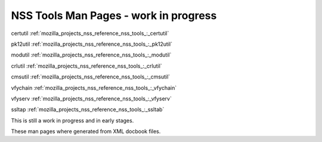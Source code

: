 .. _mozilla_projects_nss_reference_nss_tools:

NSS Tools Man Pages - work in progress
======================================

.. container::

   certutil :ref:`mozilla_projects_nss_reference_nss_tools_:_certutil`

   pk12util :ref:`mozilla_projects_nss_reference_nss_tools_:_pk12util`

   modutil :ref:`mozilla_projects_nss_reference_nss_tools_:_modutil`

   crlutil :ref:`mozilla_projects_nss_reference_nss_tools_:_crlutil`

   cmsutil :ref:`mozilla_projects_nss_reference_nss_tools_:_cmsutil`

   vfychain :ref:`mozilla_projects_nss_reference_nss_tools_:_vfychain`

   vfyserv :ref:`mozilla_projects_nss_reference_nss_tools_:_vfyserv`

   ssltap :ref:`mozilla_projects_nss_reference_nss_tools_:_ssltab`

   This is still a work in progress and in early stages. 

   These man pages where generated from XML docbook files.